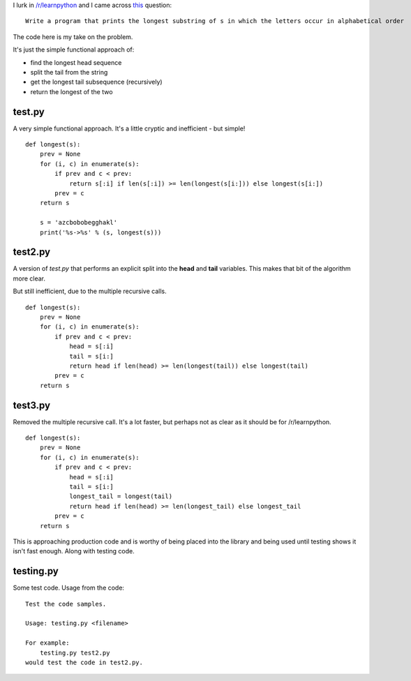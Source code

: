 I lurk in `/r/learnpython <https://www.reddit.com/r/learnpython>`_ and I came
across `this <https://www.reddit.com/r/learnpython/comments/52a86k/write_a_program_that_prints_the_longest_substring/>`_
question:

::

    Write a program that prints the longest substring of s in which the letters occur in alphabetical order

The code here is my take on the problem.

It's just the simple functional approach of:

* find the longest head sequence
* split the tail from the string
* get the longest tail subsequence (recursively)
* return the longest of the two

test.py
-------

A very simple functional approach.  It's a little cryptic and inefficient -
but simple!

::

    def longest(s):
        prev = None
        for (i, c) in enumerate(s):
            if prev and c < prev:
                return s[:i] if len(s[:i]) >= len(longest(s[i:])) else longest(s[i:])
            prev = c
        return s
    
        s = 'azcbobobegghakl'
        print('%s->%s' % (s, longest(s)))

test2.py
--------

A version of *test.py* that performs an explicit split into the **head** and
**tail** variables.  This makes that bit of the algorithm more clear.

But still inefficient, due to the multiple recursive calls.

::

    def longest(s):
        prev = None
        for (i, c) in enumerate(s):
            if prev and c < prev:
                head = s[:i]
                tail = s[i:]
                return head if len(head) >= len(longest(tail)) else longest(tail)
            prev = c
        return s

test3.py
--------

Removed the multiple recursive call.  It's a lot faster, but perhaps not as
clear as it should be for /r/learnpython.

::

    def longest(s):
        prev = None
        for (i, c) in enumerate(s):
            if prev and c < prev:
                head = s[:i]
                tail = s[i:]
                longest_tail = longest(tail)
                return head if len(head) >= len(longest_tail) else longest_tail
            prev = c
        return s

This is approaching production code and is worthy of being placed into the
library and being used until testing shows it isn't fast enough.  Along with
testing code.

testing.py
----------

Some test code.  Usage from the code:

::

    Test the code samples.

    Usage: testing.py <filename>

    For example:
        testing.py test2.py
    would test the code in test2.py.

